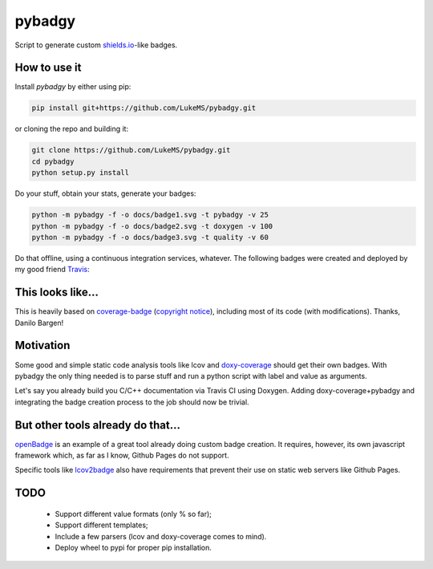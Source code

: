 pybadgy
========
|travisci_badge|_

.. |travisci_badge| image:: https://travis-ci.org/LukeMS/pybadgy.svg?branch=master
.. _travisci_badge: https://travis-ci.org/LukeMS/pybadgy

Script to generate custom `shields.io`_-like badges.

.. _`shields.io`: https://shields.io/

How to use it
**************

Install `pybadgy` by either using pip:

.. code:: bash

    pip install git+https://github.com/LukeMS/pybadgy.git

or cloning the repo and building it:

.. code:: bash

    git clone https://github.com/LukeMS/pybadgy.git
    cd pybadgy
    python setup.py install

Do your stuff, obtain your stats, generate your badges:

.. code:: bash

    python -m pybadgy -f -o docs/badge1.svg -t pybadgy -v 25
    python -m pybadgy -f -o docs/badge2.svg -t doxygen -v 100
    python -m pybadgy -f -o docs/badge3.svg -t quality -v 60

Do that offline, using a continuous integration services, whatever. The following badges were created and deployed by my good friend Travis_:

|custom_badge1|_ |custom_badge2|_ |custom_badge3|_

.. |custom_badge1| image:: https://lukems.github.io/pybadgy/badge1.svg
.. _custom_badge1: https://lukems.github.io/pybadgy/badge1.svg
.. |custom_badge2| image:: https://lukems.github.io/pybadgy/badge2.svg
.. _custom_badge2: https://lukems.github.io/pybadgy/badge2.svg
.. |custom_badge3| image:: https://lukems.github.io/pybadgy/badge3.svg
.. _custom_badge3: https://lukems.github.io/pybadgy/badge3.svg
.. _Travis: https://travis-ci.org

This looks like...
*******************

This is heavily based on `coverage-badge`_ (`copyright notice`_), including most of its code (with modifications). Thanks, Danilo Bargen!

.. _`coverage-badge`: https://github.com/dbrgn/coverage-badge
.. _`copyright notice`: LICENSE-coverage-badge

Motivation
***********

Some good and simple static code analysis tools like lcov and `doxy-coverage`_ should get their own badges. With pybadgy the only thing needed is to parse stuff and run a python script with label and value as arguments.

Let's say you already build you C/C++ documentation via Travis CI using Doxygen. Adding doxy-coverage+pybadgy and integrating the badge creation process to the job should now be trivial.

.. _`doxy-coverage`: https://github.com/alobbs/doxy-coverage

But other tools already do that...
*************************************

`openBadge`_ is an example of a great tool already doing custom badge creation. It requires, however, its own javascript framework which, as far as I know, Github Pages do not support.

Specific tools like `lcov2badge`_ also have requirements that prevent their use on static web servers like Github Pages.

.. _`openBadge`: https://github.com/lmarkus/openBadge
.. _`lcov2badge`: https://github.com/albanm/lcov2badge

TODO
*****

 * Support different value formats (only % so far);
 * Support different templates;
 * Include a few parsers (lcov and doxy-coverage comes to mind).
 * Deploy wheel to pypi for proper pip installation.

